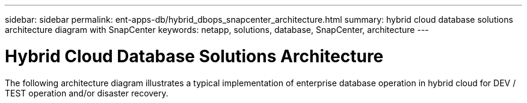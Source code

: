 ---
sidebar: sidebar
permalink: ent-apps-db/hybrid_dbops_snapcenter_architecture.html
summary: hybrid cloud database solutions architecture diagram with SnapCenter
keywords: netapp, solutions, database, SnapCenter, architecture
---

= Hybrid Cloud Database Solutions Architecture
:hardbreaks:
:nofooter:
:icons: font
:linkattrs:
:table-stripes: odd
:imagesdir: ./media/

[.lead]
The following architecture diagram illustrates a typical implementation of enterprise database operation in hybrid cloud for DEV / TEST operation and/or disaster recovery.
